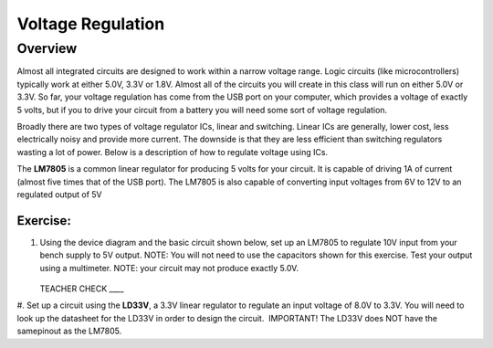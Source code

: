 Voltage Regulation
==========

Overview
--------

Almost all integrated circuits are designed to work within a narrow voltage range. Logic circuits (like microcontrollers) typically work at either 5.0V, 3.3V or 1.8V. Almost all of the circuits you will create in this class will run on either 5.0V or 3.3V. So far, your voltage regulation has come from the USB port on your computer, which provides a voltage of exactly 5 volts, but if you to drive your circuit from a battery you will need some sort of voltage regulation.

Broadly there are two types of voltage regulator ICs, linear and switching. Linear ICs are generally, lower cost, less electrically noisy and provide more current. The downside is that they are less efficient than switching regulators wasting a lot of power. Below is a description of how to regulate voltage using ICs.

The **LM7805** is a common linear regulator for producing 5 volts for your circuit. It is capable of driving 1A of current (almost five times that of the USB port). The LM7805 is also capable of converting input voltages from 6V to 12V to an regulated output of 5V

.. figure:: images/image25.png
   :alt: 

Exercise:
~~~~~~~~~

#. Using the device diagram and the basic circuit shown below, set up an LM7805 to regulate 10V input from your bench supply to 5V output. NOTE: You will not need to use the capacitors shown for this exercise. Test your output using a multimeter. NOTE: your circuit may not produce exactly 5.0V.

   .. figure:: images/image9.png

   .. figure:: images/image16.png

   TEACHER CHECK \_\_\_\_

#. Set up a circuit using the **LD33V**, a 3.3V linear regulator to regulate an input voltage of 8.0V to 3.3V. You will need to look up the datasheet for the LD33V in order
to design the circuit.  IMPORTANT! The LD33V does NOT have the samepinout as the LM7805.
